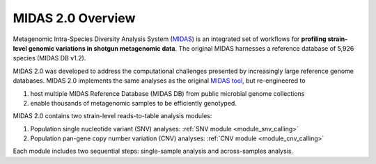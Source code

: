 MIDAS 2.0 Overview
==================

Metagenomic Intra-Species Diversity Analysis System (`MIDAS <https://genome.cshlp.org/content/26/11/1612>`_)
is an integrated set of workflows for **profiling strain-level genomic variations in shotgun metagenomic data**.
The original MIDAS harnesses a reference database of 5,926 species (MIDAS DB v1.2).


MIDAS 2.0 was developed to address the computational challenges presented by increasingly large reference genome databases.
MIDAS 2.0 implements the same analyses as the original `MIDAS tool <https://github.com/snayfach/MIDAS>`_,
but re-engineered to

#. host multiple MIDAS Reference Database (MIDAS DB) from public microbial genome collections
#. enable thousands of metagenomic samples to be efficiently genotyped.


MIDAS 2.0 contains two strain-level reads-to-table analysis modules:

#. Population single nucleotide variant (SNV) analyses: :ref:`SNV module <module_snv_calling>`
#. Population pan-gene copy number variation (CNV) analyses: :ref:`CNV module <module_cnv_calling>`


Each module includes two sequential steps: single-sample analysis and across-samples analysis.

